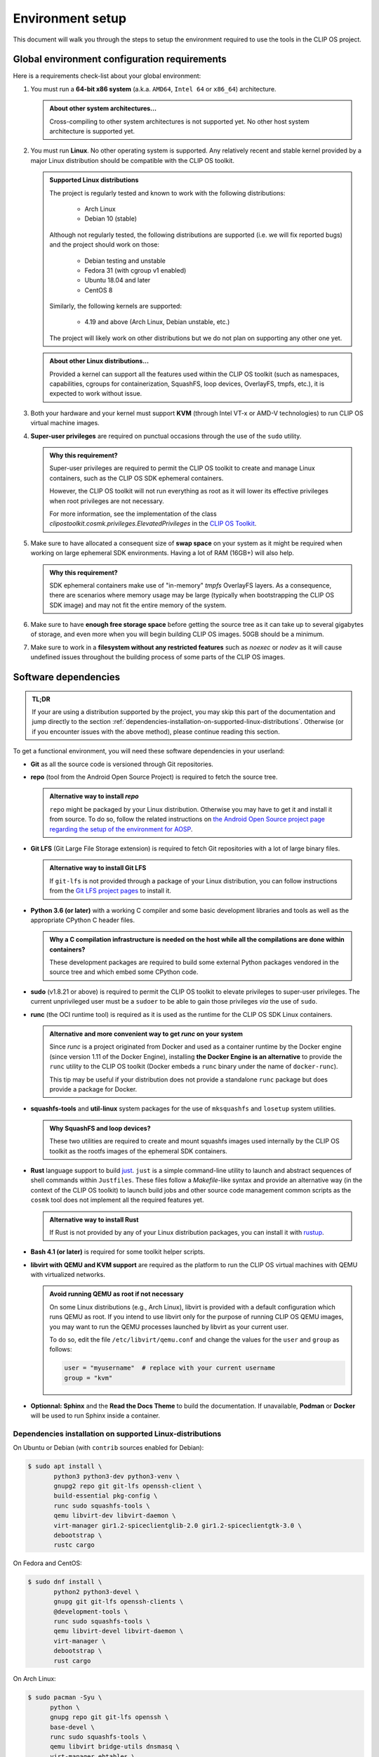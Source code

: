 .. Copyright © 2018 ANSSI.
   CLIP OS is a trademark of the French Republic.
   Content licensed under the Open License version 2.0 as published by Etalab
   (French task force for Open Data).

.. _setup:

Environment setup
=================

This document will walk you through the steps to setup the environment required
to use the tools in the CLIP OS project.

Global environment configuration requirements
---------------------------------------------

Here is a requirements check-list about your global environment:

1. You must run a **64-bit x86 system** (a.k.a. ``AMD64``, ``Intel 64`` or
   ``x86_64``) architecture.

   .. admonition:: About other system architectures...
      :class: tip

      Cross-compiling to other system architectures is not supported yet. No
      other host system architecture is supported yet.

2. You must run **Linux**. No other operating system is supported. Any
   relatively recent and stable kernel provided by a major Linux distribution
   should be compatible with the CLIP OS toolkit.

   .. admonition:: Supported Linux distributions
      :class: note

      The project is regularly tested and known to work with the following
      distributions:

        * Arch Linux
        * Debian 10 (stable)

      Although not regularly tested, the following distributions are supported
      (i.e. we will fix reported bugs) and the project should work on those:

        * Debian testing and unstable
        * Fedora 31 (with cgroup v1 enabled)
        * Ubuntu 18.04 and later
        * CentOS 8

      Similarly, the following kernels are supported:

        * 4.19 and above (Arch Linux, Debian unstable, etc.)

      The project will likely work on other distributions but we do not plan on
      supporting any other one yet.

   .. admonition:: About other Linux distributions...
      :class: tip

      Provided a kernel can support all the features used within the CLIP OS
      toolkit (such as namespaces, capabilities, cgroups for containerization,
      SquashFS, loop devices, OverlayFS, tmpfs, etc.), it is expected to work
      without issue.

3. Both your hardware and your kernel must support **KVM** (through Intel
   VT-x or AMD-V technologies) to run CLIP OS virtual machine images.

4. **Super-user privileges** are required on punctual occasions through the use
   of the ``sudo`` utility.

   .. admonition:: Why this requirement?
      :class: tip

      Super-user privileges are required to permit the CLIP OS toolkit to
      create and manage Linux containers, such as the CLIP OS SDK ephemeral
      containers.

      However, the CLIP OS toolkit will not run everything as root as it will
      lower its effective privileges when root privileges are not necessary.

      For more information, see the implementation of the class
      `clipostoolkit.cosmk.privileges.ElevatedPrivileges` in the `CLIP OS
      Toolkit <https://github.com/clipos/toolkit/blob/master/clipostoolkit/cosmk/privileges.py>`_.

5. Make sure to have allocated a consequent size of **swap space** on your
   system as it might be required when working on large ephemeral SDK
   environments. Having a lot of RAM (16GB+) will also help.

   .. admonition:: Why this requirement?
      :class: tip

      SDK ephemeral containers make use of "in-memory" *tmpfs* OverlayFS
      layers. As a consequence, there are scenarios where memory usage may be
      large (typically when bootstrapping the CLIP OS SDK image) and may not
      fit the entire memory of the system.

6. Make sure to have **enough free storage space** before getting the source
   tree as it can take up to several gigabytes of storage, and even more when
   you will begin building CLIP OS images. 50GB should be a minimum.

7. Make sure to work in a **filesystem without any restricted features** such
   as `noexec` or `nodev` as it will cause undefined issues throughout the
   building process of some parts of the CLIP OS images.


Software dependencies
---------------------

.. admonition:: TL;DR
   :class: tip

   If your are using a distribution supported by the project, you may skip this
   part of the documentation and jump directly to the section
   :ref:`dependencies-installation-on-supported-linux-distributions`.
   Otherwise (or if you encounter issues with the above method), please
   continue reading this section.

To get a functional environment, you will need these software dependencies in
your userland:

- **Git** as all the source code is versioned through Git repositories.

- **repo** (tool from the Android Open Source Project) is required to fetch
  the source tree.

  .. admonition:: Alternative way to install *repo*
     :class: note

     ``repo`` might be packaged by your Linux distribution. Otherwise you may
     have to get it and install it from source. To do so, follow the related
     instructions on `the Android Open Source project page regarding the setup
     of the environment for AOSP
     <https://source.android.com/setup/build/downloading#installing-repo>`_.

- **Git LFS** (Git Large File Storage extension) is required to fetch Git
  repositories with a lot of large binary files.

  .. admonition:: Alternative way to install Git LFS
     :class: note

     If ``git-lfs`` is not provided through a package of your Linux
     distribution, you can follow instructions from the `Git LFS project pages
     <https://github.com/git-lfs/git-lfs/wiki/Installation>`_ to install it.

- **Python 3.6 (or later)** with a working C compiler and some basic
  development libraries and tools as well as the appropriate CPython C header
  files.

  .. admonition:: Why a C compilation infrastructure is needed on the host
                  while all the compilations are done within containers?
     :class: note

     These development packages are required to build some external Python
     packages vendored in the source tree and which embed some CPython code.

- **sudo** (v1.8.21 or above) is required to permit the CLIP OS toolkit to
  elevate privileges to super-user privileges. The current unprivileged user
  must be a ``sudoer`` to be able to gain those privileges *via* the use of
  ``sudo``.

- **runc** (the OCI runtime tool) is required as it is used as the runtime
  for the CLIP OS SDK Linux containers.

  .. admonition:: Alternative and more convenient way to get *runc* on your
                  system
     :class: tip

     Since *runc* is a project originated from Docker and used as a container
     runtime by the Docker engine (since version 1.11 of the Docker Engine),
     installing **the Docker Engine is an alternative** to provide the ``runc``
     utility to the CLIP OS toolkit (Docker embeds a ``runc`` binary under the
     name of ``docker-runc``).

     This tip may be useful if your distribution does not provide a standalone
     ``runc`` package but does provide a package for Docker.

- **squashfs-tools** and **util-linux** system packages for the use of
  ``mksquashfs`` and ``losetup`` system utilities.

  .. admonition:: Why SquashFS and loop devices?
     :class: note

     These two utilities are required to create and mount squashfs images used
     internally by the CLIP OS toolkit as the rootfs images of the ephemeral
     SDK containers.

- **Rust** language support to build `just <https://github.com/casey/just>`_.
  ``just`` is a simple command-line utility to launch and abstract sequences of
  shell commands within ``Justfiles``. These files follow a *Makefile*-like
  syntax and provide an alternative way (in the context of the CLIP OS toolkit)
  to launch build jobs and other source code management common scripts as the
  ``cosmk`` tool does not implement all the required features yet.

  .. admonition:: Alternative way to install Rust
     :class: note

     If Rust is not provided by any of your Linux distribution packages, you
     can install it with `rustup <https://rustup.rs/>`_.

- **Bash 4.1 (or later)** is required for some toolkit helper scripts.

- **libvirt with QEMU and KVM support** are required as the platform to run the
  CLIP OS virtual machines with QEMU with virtualized networks.

  .. admonition:: Avoid running QEMU as root if not necessary
     :class: tip

     On some Linux distributions (e.g., Arch Linux), libvirt is provided with a
     default configuration which runs QEMU as root. If you intend to use
     libvirt only for the purpose of running CLIP OS QEMU images, you may want
     to run the QEMU processes launched by libvirt as your current user.

     To do so, edit the file ``/etc/libvirt/qemu.conf`` and change the values
     for the ``user`` and ``group`` as follows:

     .. code-block:: guess

        user = "myusername"  # replace with your current username
        group = "kvm"

- **Optionnal:** **Sphinx** and the **Read the Docs Theme** to build the
  documentation. If unavailable, **Podman** or **Docker** will be used to run
  Sphinx inside a container.

.. _dependencies-installation-on-supported-linux-distributions:

Dependencies installation on supported Linux-distributions
~~~~~~~~~~~~~~~~~~~~~~~~~~~~~~~~~~~~~~~~~~~~~~~~~~~~~~~~~~

On Ubuntu or Debian (with ``contrib`` sources enabled for Debian):

.. code-block:: shell-session

   $ sudo apt install \
          python3 python3-dev python3-venv \
          gnupg2 repo git git-lfs openssh-client \
          build-essential pkg-config \
          runc sudo squashfs-tools \
          qemu libvirt-dev libvirt-daemon \
          virt-manager gir1.2-spiceclientglib-2.0 gir1.2-spiceclientgtk-3.0 \
          debootstrap \
          rustc cargo

On Fedora and CentOS:

.. code-block:: shell-session

   $ sudo dnf install \
          python2 python3-devel \
          gnupg git git-lfs openssh-clients \
          @development-tools \
          runc sudo squashfs-tools \
          qemu libvirt-devel libvirt-daemon \
          virt-manager \
          debootstrap \
          rust cargo

On Arch Linux:

.. code-block:: shell-session

   $ sudo pacman -Syu \
         python \
         gnupg repo git git-lfs openssh \
         base-devel \
         runc sudo squashfs-tools \
         qemu libvirt bridge-utils dnsmasq \
         virt-manager ebtables \
         debootstrap debian-archive-keyring \
         rust


How to fetch the entire source tree?
------------------------------------

The project source tree is split among several distinct repositories that are
managed together using ``repo``.

.. admonition:: Make sure the Git LFS filters are enabled
   :class: important

   **Please ensure to have installed the Git LFS filters hooks for Git** either
   globally on your system (changes will be made in ``/etc/gitconfig``) with
   the following command:

   .. code-block:: shell-session

      $ sudo git-lfs install --system --skip-repo

   or only for your current user (changes will be made in ``~/.gitconfig``):

   .. code-block:: shell-session

      $ git-lfs install --skip-repo

   This step is required to be done before synchronizing the whole CLIP OS
   source tree and allows to automatically download the files stored within the
   Git LFS server when ``repo`` checks out the Git LFS-backed repositories of
   the source tree.

.. admonition:: Watch out for unusual *umask* values!
   :class: error

   Due to the fact that we bind-mount the source tree within SDK containers,
   **please ensure to fetch and synchronize the entire source tree with a umask
   value keeping permissions to read files and traverse directories**
   (recommended *umask* value ``0022``).

   Failure to do so may lead to undefined issues when using the CLIP OS toolkit
   as all the file modes of this source tree are left unchanged when they are
   exposed within SDK containers. As a consequence, some unprivileged programs
   running in these containers might encounter a "Permission denied" error when
   trying to read files whose mode deny access for "others".

Then to get the entire source tree:

.. code-block:: shell-session

   $ mkdir clipos
   $ cd clipos
   $ umask 0022
   $ git lfs install --skip-repo
   $ repo init -u https://github.com/CLIPOS/manifest
   $ repo sync

This may take some time (several minutes at least, but this depends on your
network bandwidth) as several Git repositories need to be cloned, including
large Git repositories holding lots of contents and history, such as the Linux
kernel (``src/external/linux/``) or the Gentoo Portage tree
(``src/portage/gentoo/``).

.. admonition:: Quicker synchronization
   :class: tip

   If you are certain to have set everything up correctly and if you are not
   intreseted in the output of the ``repo sync`` command, you can instruct
   *repo* to synchronize all the sub-repositories concurrently by using
   multiple Git processes:

   .. code-block:: shell-session

      $ repo sync -j4

   This should be significantly faster than the method above but the output of
   the Git cloning processes might be interlaced and not easily readable.

At this point, you should have successfully set up your environment and
fetched the whole source tree of the CLIP OS project.

.. admonition:: In case you forgot to install the Git LFS filters *before*
                synchronizing the whole source tree
   :class: note

   If you forgot to setup the Git LFS filter before running ``repo sync``, you
   can still download the missing contents of the files backed by Git LFS (and
   therefore fix your current source tree checkout) by running this command:

   .. code-block:: shell-session

      $ repo forall -c 'git lfs install && git lfs pull'

Congratulations, you are now ready to launch a :ref:`build of a CLIP OS image
<build>`.

.. vim: set tw=79 ts=2 sts=2 sw=2 et:
